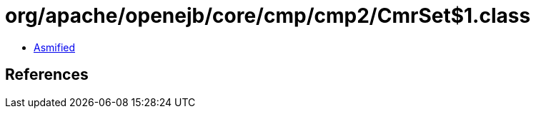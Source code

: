= org/apache/openejb/core/cmp/cmp2/CmrSet$1.class

 - link:CmrSet$1-asmified.java[Asmified]

== References

